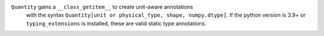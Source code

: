 ``Quantity`` gains a ``__class_getitem__`` to create unit-aware annotations
 with the syntax ``Quantity[unit or physical_type, shape, numpy.dtype]``.
 If the python version is 3.9+ or ``typing_extensions`` is installed,
 these are valid static type annotations.
 